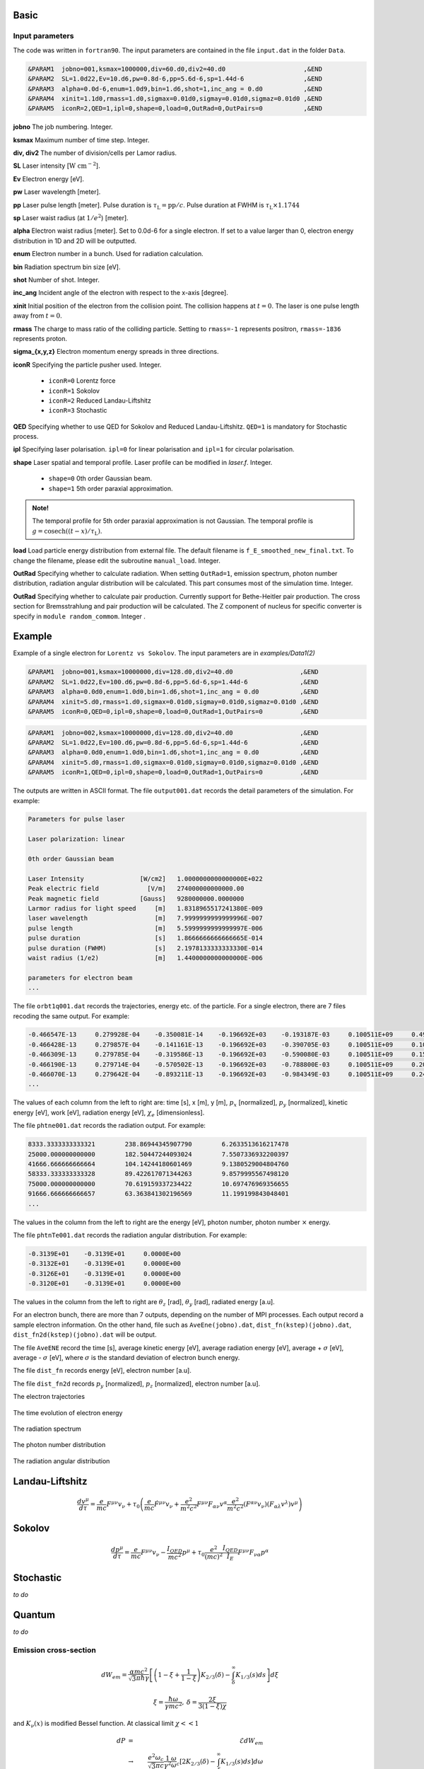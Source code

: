 Basic
=====

Input parameters
----------------

The code was written in ``fortran90``. The input parameters are contained in the file ``input.dat`` in the folder ``Data``.

.. code-block:: fortran

   &PARAM1  jobno=001,ksmax=1000000,div=60.d0,div2=40.d0	             ,&END
   &PARAM2  SL=1.0d22,Ev=10.d6,pw=0.8d-6,pp=5.6d-6,sp=1.44d-6                ,&END
   &PARAM3  alpha=0.0d-6,enum=1.0d9,bin=1.d6,shot=1,inc_ang = 0.d0           ,&END
   &PARAM4  xinit=1.1d0,rmass=1.d0,sigmax=0.01d0,sigmay=0.01d0,sigmaz=0.01d0 ,&END
   &PARAM5  iconR=2,QED=1,ipl=0,shape=0,load=0,OutRad=0,OutPairs=0 	     ,&END

**jobno**  The job numbering. Integer.

**ksmax**  Maximum number of time step. Integer.

**div, div2** The number of division/cells per Lamor radius.

**SL** Laser intensity [:math:`\mathrm{W~cm^{-2}}`].

**Ev** Electron energy [eV].

**pw** Laser wavelength [meter].

**pp** Laser pulse length [meter]. Pulse duration is :math:`\tau_\mathrm{L}=\mathrm{pp}/c`. Pulse duration at FWHM is :math:`\tau_\mathrm{L}\times 1.1744`

**sp** Laser waist radius (at :math:`1/e^2`) [meter].

**alpha** Electron waist radius [meter]. Set to 0.0d-6 for a single electron. If set to a value larger than 0, electron energy distribution in 1D and 2D will be outputted.

**enum** Electron number in a bunch. Used for radiation calculation.

**bin** Radiation spectrum bin size [eV].

**shot** Number of shot. Integer.

**inc_ang** Incident angle of the electron with respect to the x-axis [degree].  

**xinit** Initial position of the electron from the collision point. The collision happens at :math:`t=0`. The laser is one pulse length away from :math:`t=0`.

**rmass** The charge to mass ratio of the colliding particle. Setting to ``rmass=-1`` represents positron, ``rmass=-1836`` represents proton.

**sigma_{x,y,z}** Electron momentum energy spreads in three directions.

**iconR** Specifying the particle pusher used. Integer.

   * ``iconR=0`` Lorentz force
   * ``iconR=1`` Sokolov
   * ``iconR=2`` Reduced Landau-Liftshitz
   * ``iconR=3`` Stochastic

**QED** Specifying whether to use QED for Sokolov and Reduced Landau-Liftshitz. ``QED=1`` is mandatory for Stochastic process.

**ipl** Specifying laser polarisation. ``ipl=0`` for linear polarisation and ``ipl=1`` for circular polarisation.

**shape** Laser spatial and temporal profile. Laser profile can be modified in *laser.f*. Integer.

   * ``shape=0`` 0th order Gaussian beam.
   * ``shape=1`` 5th order paraxial approximation.

.. admonition:: Note!

   The temporal profile for 5th order paraxial approximation is not Gaussian. The temporal profile is :math:`g=\mathrm{cosech}((t-x)/\tau_\mathrm{L})`.

**load** Load particle energy distribution from external file. The default filename is ``f_E_smoothed_new_final.txt``. To change the filename, please edit the subroutine ``manual_load``. Integer.

**OutRad** Specifying whether to calculate radiation. When setting ``OutRad=1``, emission spectrum, photon number distribution, radiation angular distribution will be calculated. This part consumes most of the simulation time. Integer.

**OutRad** Specifying whether to calculate pair production. Currently support for Bethe-Heitler pair production. The cross section for Bremsstrahlung and pair production will be calculated. The Z component of nucleus for specific converter is specify in ``module random_commom``. Integer .

.. _examples:

Example
=======

Example of a single electron for ``Lorentz vs Sokolov``. The input parameters are in *examples/Data1(2)*

.. code-block:: fortran

   &PARAM1  jobno=001,ksmax=10000000,div=128.d0,div2=40.d0	            ,&END
   &PARAM2  SL=1.0d22,Ev=100.d6,pw=0.8d-6,pp=5.6d-6,sp=1.44d-6              ,&END
   &PARAM3  alpha=0.0d0,enum=1.0d0,bin=1.d6,shot=1,inc_ang = 0.d0           ,&END
   &PARAM4  xinit=5.d0,rmass=1.d0,sigmax=0.01d0,sigmay=0.01d0,sigmaz=0.01d0 ,&END
   &PARAM5  iconR=0,QED=0,ipl=0,shape=0,load=0,OutRad=1,OutPairs=0 	    ,&END

.. code-block:: fortran

   &PARAM1  jobno=002,ksmax=10000000,div=128.d0,div2=40.d0	            ,&END
   &PARAM2  SL=1.0d22,Ev=100.d6,pw=0.8d-6,pp=5.6d-6,sp=1.44d-6              ,&END
   &PARAM3  alpha=0.0d0,enum=1.0d0,bin=1.d6,shot=1,inc_ang = 0.d0           ,&END
   &PARAM4  xinit=5.d0,rmass=1.d0,sigmax=0.01d0,sigmay=0.01d0,sigmaz=0.01d0 ,&END
   &PARAM5  iconR=1,QED=0,ipl=0,shape=0,load=0,OutRad=1,OutPairs=0 	    ,&END

The outputs are written in ASCII format. The file ``output001.dat`` records the detail parameters of the simulation. For example:

.. code-block:: fortran

   Parameters for pulse laser
  
   Laser polarization: linear
  
   0th order Gaussian beam
  
   Laser Intensity               [W/cm2]   1.0000000000000000E+022
   Peak electric field             [V/m]   274000000000000.00     
   Peak magnetic field           [Gauss]   9280000000.0000000     
   Larmor radius for light speed     [m]   1.8318965517241380E-009
   laser wavelength                  [m]   7.9999999999999996E-007
   pulse length                      [m]   5.5999999999999997E-006
   pulse duration                    [s]   1.8666666666666665E-014
   pulse duration (FWHM)             [s]   2.1978133333333330E-014
   waist radius (1/e2)               [m]   1.4400000000000000E-006
  
   parameters for electron beam
   ...

The file ``orbt1q001.dat`` records the trajectories, energy etc. of the particle. For a single electron, there are 7 files recoding the same output. For example:

.. code-block:: fortran

   -0.466547E-13     0.279928E-04    -0.350081E-14    -0.196692E+03    -0.193187E-03     0.100511E+09     0.491296E-07     0.191798E-03     0.205673E-05
   -0.466428E-13     0.279857E-04    -0.141161E-13    -0.196692E+03    -0.390705E-03     0.100511E+09     0.100948E-06     0.392282E-03     0.208935E-05
   -0.466309E-13     0.279785E-04    -0.319586E-13    -0.196692E+03    -0.590080E-03     0.100511E+09     0.152945E-06     0.596550E-03     0.209571E-05
   -0.466190E-13     0.279714E-04    -0.570502E-13    -0.196692E+03    -0.788800E-03     0.100511E+09     0.202518E-06     0.799480E-03     0.207561E-05
   -0.466070E-13     0.279642E-04    -0.893211E-13    -0.196692E+03    -0.984349E-03     0.100511E+09     0.247101E-06     0.995990E-03     0.202914E-05
   ...

The values of each column from the left to right are: time [s], x [m], y [m], :math:`p_x` [normalized], :math:`p_y` [normalized], kinetic energy [eV], work [eV], radiation energy [eV], :math:`\chi_e` [dimensionless]. 

The file ``phtne001.dat`` records the radiation output. For example:

.. code-block:: fortran

   8333.3333333333321        238.86944345907790        6.2633513616217478     
   25000.000000000000        182.50447244093024        7.5507336932200397     
   41666.666666666664        104.14244180601469        9.1380529004804760     
   58333.333333333328        89.422617071344263        9.8579995567498120     
   75000.000000000000        70.619159337234422        10.697476969356655     
   91666.666666666657        63.363841302196569        11.199199843048401 
   ... 

The values in the column from the left to right are the energy [eV], photon number, photon number :math:`\times` energy.

The file ``phtnTe001.dat`` records the radiation angular distribution. For example:

.. code-block:: fortran

   -0.3139E+01    -0.3139E+01     0.0000E+00
   -0.3132E+01    -0.3139E+01     0.0000E+00
   -0.3126E+01    -0.3139E+01     0.0000E+00
   -0.3120E+01    -0.3139E+01     0.0000E+00

The values in the column from the left to right are :math:`\theta_z` [rad], :math:`\theta_y` [rad], radiated energy [a.u].

For an electron bunch, there are more than 7 outputs, depending on the number of MPI processes. Each output record a sample electron information. On the other hand, file such as ``AveEne(jobno).dat``, ``dist_fn(kstep)(jobno).dat``, ``dist_fn2d(kstep)(jobno).dat`` will be output. 

The file ``AveENE`` record the time [s], average kinetic energy [eV], average radiation energy [eV], average + :math:`\sigma` [eV], average - :math:`\sigma` [eV], where :math:`\sigma` is the standard deviation of electron bunch energy. 

The file ``dist_fn`` records energy [eV], electron number [a.u]. 

The file ``dist_fn2d`` records :math:`p_y` [normalized], :math:`p_z` [normalized], electron number [a.u]. 

The electron trajectories

.. figure:: /figures/trajectories.png

The time evolution of electron energy

.. figure:: /figures/energies.png

The radiation spectrum

.. figure:: /figures/spectra.png

The photon number distribution

.. figure:: /figures/photonnumber.png

The radiation angular distribution

.. figure:: /figures/angular_dist.png

Landau-Liftshitz 
================

.. math::

   \frac{ dv^{\mu}}{d\tau}=\frac{e}{mc}F^{\mu\nu}v_{\nu}+\tau_{0}\left( \frac{e}{mc} \dot{F}^{\mu\nu} v_{\nu}+\frac{e^{2}}{m^{2}c^{2}}F^{\mu\nu}F_{\alpha\nu}v^{\alpha}
   \frac{e^{2}}{m^{2}c^{2}}(F^{\alpha\nu}v_{\nu})(F_{\alpha\lambda}v^{\lambda})v^{\mu}\right)

Sokolov
=======

.. math::

   \frac{ dp^{\mu}}{d\tau}=\frac{e}{mc}F^{\mu\nu}v_{\nu}-\frac{I_{QED}}{mc^2}p^{\mu}+\tau_{0}\frac{e^{2}}{(mc)^{2}}\frac{I_{QED}}{I_{E}}F^{\mu\nu}F_{\nu\alpha}p^{\alpha}

Stochastic
==========

*to do*

Quantum
=======

*to do*

Emission cross-section
----------------------

.. math::

   dW_{em}=\frac{\alpha mc^{2}}{\sqrt{3}\pi\hbar\gamma}\left[\left(1-\xi+\frac{1}{1-\xi} \right)K_{2/3}(\delta)
   -\int_{\delta}^{\infty}K_{1/3}(s)ds  \right] d\xi

.. math::

   \xi=\frac{\hbar\omega}{\gamma mc^{2}},\:\delta=\frac{2\xi}{3(1-\xi)\chi}

and :math:`K_{\nu}(x)` is modified Bessel function. At classical limit :math:`\chi<<1`

.. math::

   dP&=&\mathcal{E}dW_{em}\nonumber\\ &\rightarrow& \frac{e^{2}\omega_{c}}{ \sqrt{3}\pi c}\frac{1}{\gamma^{2}} 
   \frac{\omega}{\omega}_{c}[2K_{2/3}(\delta)-\int_{\delta}^{\infty}K_{1/3}(s)ds]d\omega

reduced to classical synchrotron radiation where :math:`\omega_{c}` is the critical frequency and :math:`\delta\longrightarrow 2\xi/3\chi`.

.. figure:: /figures/qchi.png

The function :math:`q(\chi_e)~\text{for}~\chi_e\ll 1` (blue)

.. math::

    q(\chi_e\ll 1)\approx 1-\frac{55}{16}\sqrt{3}\chi + 48\chi^2 

The function :math:`q(\chi_e)~\text{for}~\chi_e\gg 1` (green)

.. math::

    q(\chi_e\gg 1)\approx\frac{48}{243}\Gamma(\frac{2}{3})\chi^{-4/3} 
    \left[ 1 -\frac{81}{16\Gamma(2/3)}(3\chi)^{-2/3} \right] 

